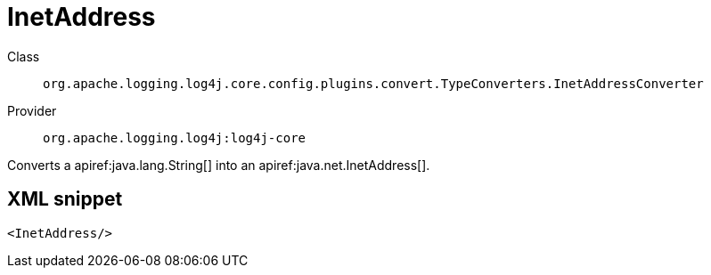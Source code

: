 ////
Licensed to the Apache Software Foundation (ASF) under one or more
contributor license agreements. See the NOTICE file distributed with
this work for additional information regarding copyright ownership.
The ASF licenses this file to You under the Apache License, Version 2.0
(the "License"); you may not use this file except in compliance with
the License. You may obtain a copy of the License at

    https://www.apache.org/licenses/LICENSE-2.0

Unless required by applicable law or agreed to in writing, software
distributed under the License is distributed on an "AS IS" BASIS,
WITHOUT WARRANTIES OR CONDITIONS OF ANY KIND, either express or implied.
See the License for the specific language governing permissions and
limitations under the License.
////

[#org_apache_logging_log4j_core_config_plugins_convert_TypeConverters_InetAddressConverter]
= InetAddress

Class:: `org.apache.logging.log4j.core.config.plugins.convert.TypeConverters.InetAddressConverter`
Provider:: `org.apache.logging.log4j:log4j-core`


Converts a apiref:java.lang.String[] into an apiref:java.net.InetAddress[].

[#org_apache_logging_log4j_core_config_plugins_convert_TypeConverters_InetAddressConverter-XML-snippet]
== XML snippet
[source, xml]
----
<InetAddress/>
----

